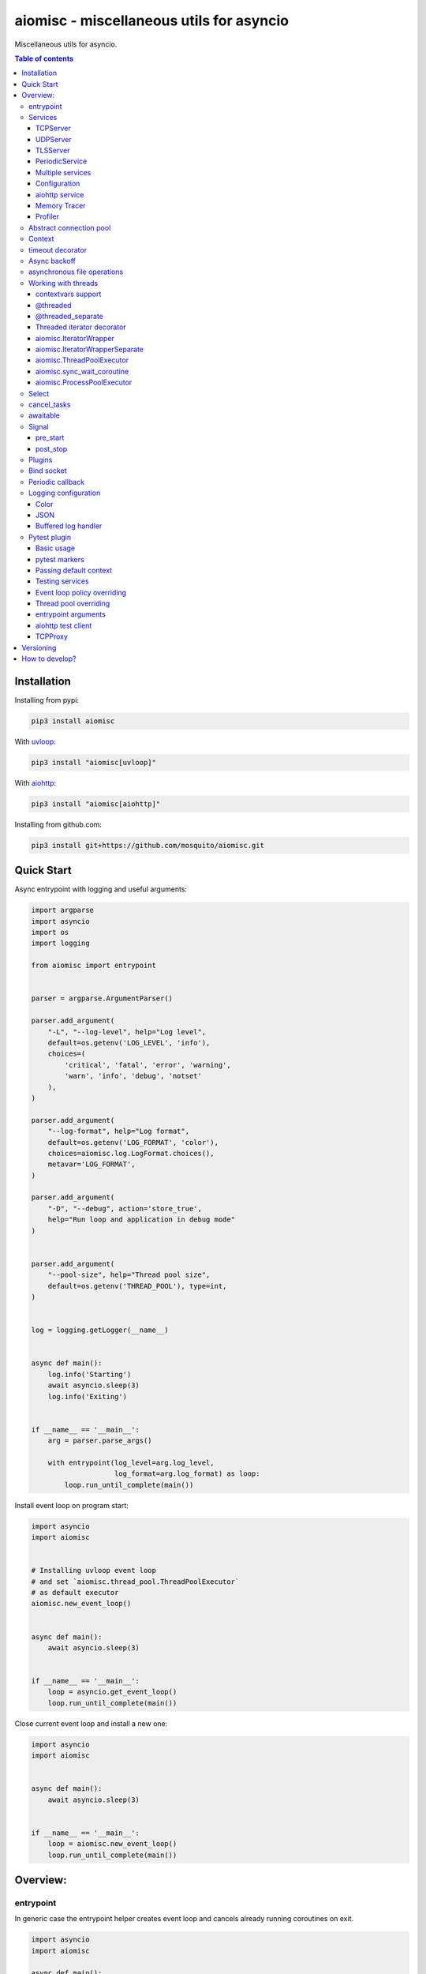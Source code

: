 aiomisc - miscellaneous utils for asyncio
=========================================

.. image:: https://coveralls.io/repos/github/mosquito/aiomisc/badge.svg?branch=master
   :target: https://coveralls.io/github/mosquito/aiomisc
   :alt: Coveralls

.. image:: https://github.com/aiokitchen/aiomisc/workflows/tox/badge.svg
   :target: https://github.com/aiokitchen/aiomisc/actions?query=workflow%3Atox
   :alt: Actions

.. image:: https://img.shields.io/pypi/v/aiomisc.svg
   :target: https://pypi.python.org/pypi/aiomisc/
   :alt: Latest Version

.. image:: https://img.shields.io/pypi/wheel/aiomisc.svg
   :target: https://pypi.python.org/pypi/aiomisc/

.. image:: https://img.shields.io/pypi/pyversions/aiomisc.svg
   :target: https://pypi.python.org/pypi/aiomisc/

.. image:: https://img.shields.io/pypi/l/aiomisc.svg
   :target: https://pypi.python.org/pypi/aiomisc/


Miscellaneous utils for asyncio.

.. contents:: Table of contents

Installation
------------

Installing from pypi:

.. code-block:: bash

    pip3 install aiomisc

With uvloop_:

.. code-block:: bash

    pip3 install "aiomisc[uvloop]"


With aiohttp_:

.. code-block:: bash

    pip3 install "aiomisc[aiohttp]"


Installing from github.com:

.. code-block:: bash

    pip3 install git+https://github.com/mosquito/aiomisc.git


.. _uvloop: https://pypi.org/project/uvloop
.. _aiohttp: https://pypi.org/project/aiohttp


Quick Start
-----------

Async entrypoint with logging and useful arguments:

.. code-block:: python

    import argparse
    import asyncio
    import os
    import logging

    from aiomisc import entrypoint


    parser = argparse.ArgumentParser()

    parser.add_argument(
        "-L", "--log-level", help="Log level",
        default=os.getenv('LOG_LEVEL', 'info'),
        choices=(
            'critical', 'fatal', 'error', 'warning',
            'warn', 'info', 'debug', 'notset'
        ),
    )

    parser.add_argument(
        "--log-format", help="Log format",
        default=os.getenv('LOG_FORMAT', 'color'),
        choices=aiomisc.log.LogFormat.choices(),
        metavar='LOG_FORMAT',
    )

    parser.add_argument(
        "-D", "--debug", action='store_true',
        help="Run loop and application in debug mode"
    )


    parser.add_argument(
        "--pool-size", help="Thread pool size",
        default=os.getenv('THREAD_POOL'), type=int,
    )


    log = logging.getLogger(__name__)


    async def main():
        log.info('Starting')
        await asyncio.sleep(3)
        log.info('Exiting')


    if __name__ == '__main__':
        arg = parser.parse_args()

        with entrypoint(log_level=arg.log_level,
                        log_format=arg.log_format) as loop:
            loop.run_until_complete(main())


Install event loop on program start:

.. code-block:: python

    import asyncio
    import aiomisc


    # Installing uvloop event loop
    # and set `aiomisc.thread_pool.ThreadPoolExecutor`
    # as default executor
    aiomisc.new_event_loop()


    async def main():
        await asyncio.sleep(3)


    if __name__ == '__main__':
        loop = asyncio.get_event_loop()
        loop.run_until_complete(main())


Close current event loop and install a new one:

.. code-block:: python

    import asyncio
    import aiomisc


    async def main():
        await asyncio.sleep(3)


    if __name__ == '__main__':
        loop = aiomisc.new_event_loop()
        loop.run_until_complete(main())

Overview:
---------

entrypoint
++++++++++

In generic case the entrypoint helper creates event loop and cancels already
running coroutines on exit.

.. code-block:: python

    import asyncio
    import aiomisc

    async def main():
        await asyncio.sleep(1)

    with aiomisc.entrypoint() as loop:
        loop.run_until_complete(main())


Complete example:

.. code-block:: python

    import asyncio
    import aiomisc
    import logging

    async def main():
        while True:
            await asyncio.sleep(1)
            logging.info("Hello there")

    with aiomisc.entrypoint(
        pool_size=2,
        log_level='info',
        log_format='color',                         # default
        log_buffer_size=1024,                       # default
        log_flush_interval=0.2,                     # default
        log_config=True,                            # default
        policy=asyncio.DefaultEventLoopPolicy(),    # default
        debug=False,                                # default
    ) as loop:
        loop.create_task(main())
        loop.run_forever()


Services
++++++++

``Services`` is abstraction to help organize lots of different
tasks in one process. Each service must implement ``start()`` method and can
implement ``stop()`` method.

Service instance should be passed to the ``entrypoint``, and will be started
after event loop has been created.

.. note::

   Current event-loop will be set before ``start()`` method called.
   The event loop will be set as current for this thread.

   Please avoid using ``asyncio.get_event_loop()`` explicitly inside
   ``start()`` method. Use ``self.loop`` instead:

   .. code-block:: python

      from aiomisc import entrypoint, Service


      class MyService(Service):
        async def start(self):
            # Send signal to entrypoint for continue running
            self.start_event.set()

            # Start service task
            await asyncio.sleep(3600, loop=self.loop)


      with entrypoint(MyService()) as loop:
          loop.run_forever()


Method ``start()`` creates as a separate task that can run forever. But in
this case ``self.start_event.set()`` should be called for notifying
``entrypoint``.

During graceful shutdown method ``stop()`` will be called first,
and after that all running tasks will be cancelled (including ``start()``).


This package contains some useful base classes for simple services writing.

TCPServer
*********

``TCPServer`` - it's a base class for writing TCP servers.
Just implement ``handle_client(reader, writer)`` to use it.

.. code-block:: python

    class EchoServer(TCPServer):
        async def handle_client(self, reader: asyncio.StreamReader,
                                writer: asyncio.StreamWriter):
            while True:
                writer.write(await reader.readline())


    with entrypoint(EchoServer(address='::1', port=8901)) as loop:
        loop.run_forever()


UDPServer
*********

``UDPServer`` - it's a base class for writing UDP servers.
Just implement ``handle_datagram(data, addr)`` to use it.

.. code-block:: python

    class UDPPrinter(UDPServer):
        async def handle_datagram(self, data: bytes, addr):
            print(addr, '->', data)


    with entrypoint(UDPPrinter(address='::1', port=3000)) as loop:
        loop.run_forever()


TLSServer
*********

``TLSServer`` - it's a base class for writing TCP servers with TLS.
Just implement ``handle_client(reader, writer)`` to use it.

.. code-block:: python

    class SecureEchoServer(TLSServer):
        async def handle_client(self, reader: asyncio.StreamReader,
                                writer: asyncio.StreamWriter):
            while True:
                writer.write(await reader.readline())

    service = SecureEchoServer(
        address='::1',
        port=8900,
        ca='ca.pem',
        cert='cert.pem',
        key='key.pem',
        verify=False,
    )

    with entrypoint(service) as loop:
        loop.run_forever()


PeriodicService
***************

``PeriodicService`` runs ``PeriodicCallback`` as a service and waits for
running callback to complete on stop. You need to use ``PeriodicService``
as a base class and override ``callback`` async coroutine method.

Service class accepts required ``interval`` argument - periodic interval
in seconds and
optional ``delay`` argument - periodic execution delay in seconds (0 by default).

.. code-block:: python

    import aiomisc
    from aiomisc.service.periodic import PeriodicService


    class MyPeriodicService(PeriodicService):
        async def callback(self):
            log.info('Running periodic callback')
            # ...

    service = MyPeriodicService(interval=3600, delay=0)  # once per hour

    with entrypoint(service) as loop:
        loop.run_forever()


Multiple services
*****************

Pass several service instances to the ``entrypoint`` to run all of them.
After exiting the entrypoint service instances will be gracefully shut down.

.. code-block:: python

    import asyncio
    from aiomisc import entrypoint
    from aiomisc.service import Service, TCPServer, UDPServer


    class LoggingService(PeriodicService):
        async def callabck(self):
            print('Hello from service', self.name)


    class EchoServer(TCPServer):
        async def handle_client(self, reader: asyncio.StreamReader,
                                writer: asyncio.StreamWriter):
            while True:
                writer.write(await reader.readline())


    class UDPPrinter(UDPServer):
        async def handle_datagram(self, data: bytes, addr):
            print(addr, '->', data)


    services = (
        LoggingService(name='#1', interval=1),
        EchoServer(address='::1', port=8901),
        UDPPrinter(address='::1', port=3000),
    )


    with entrypoint(*services) as loop:
        loop.run_forever()


Configuration
*************

``Service`` metaclass accepts all kwargs and will set it
to ``self`` as attributes.

.. code-block:: python

    import asyncio
    from aiomisc import entrypoint
    from aiomisc.service import Service, TCPServer, UDPServer


    class LoggingService(Service):
        # required kwargs
        __required__ = frozenset({'name'})

        # default value
        delay: int = 1

        async def start(self):
            self.start_event.set()
            while True:
                # attribute ``name`` from kwargs
                # must be defined when instance initializes
                print('Hello from service', self.name)

                # attribute ``delay`` from kwargs
                await asyncio.sleep(self.delay)

    services = (
        LoggingService(name='#1'),
        LoggingService(name='#2', delay=3),
    )


    with entrypoint(*services) as loop:
        loop.run_forever()


aiohttp service
***************

.. warning::

   requires installed aiohttp:

   .. code-block::

       pip install aiohttp

   or using extras:

   .. code-block::

       pip install aiomisc[aiohttp]


aiohttp application can be started as a service:

.. code-block:: python

    import aiohttp.web
    import argparse
    from aiomisc import entrypoint
    from aiomisc.service.aiohttp import AIOHTTPService

    parser = argparse.ArgumentParser()
    group = parser.add_argument_group('HTTP options')

    group.add_argument("-l", "--address", default="::",
                       help="Listen HTTP address")
    group.add_argument("-p", "--port", type=int, default=8080,
                       help="Listen HTTP port")


    async def handle(request):
        name = request.match_info.get('name', "Anonymous")
        text = "Hello, " + name
        return aiohttp.web.Response(text=text)


    class REST(AIOHTTPService):
        async def create_application(self):
            app = aiohttp.web.Application()

            app.add_routes([
                aiohttp.web.get('/', handle),
                aiohttp.web.get('/{name}', handle)
            ])

            return app

    arguments = parser.parse_args()
    service = REST(address=arguments.address, port=arguments.port)

    with entrypoint(service) as loop:
        loop.run_forever()


Class ``AIOHTTPSSLService`` is similar to ``AIOHTTPService`` but creates HTTPS
server. You must pass SSL-required options (see ``TLSServer`` class).

Memory Tracer
*************

Simple and useful service for logging large python
objects allocated in memory.


.. code-block:: python

    import asyncio
    import os
    from aiomisc import entrypoint
    from aiomisc.service import MemoryTracer


    async def main():
        leaking = []

        while True:
            leaking.append(os.urandom(128))
            await asyncio.sleep(0)


    with entrypoint(MemoryTracer(interval=1, top_results=5)) as loop:
        loop.run_until_complete(main())


Output example:

.. code-block::

    [T:[1] Thread Pool] INFO:aiomisc.service.tracer: Top memory usage:
     Objects | Obj.Diff |   Memory | Mem.Diff | Traceback
          12 |       12 |   1.9KiB |   1.9KiB | aiomisc/periodic.py:40
          12 |       12 |   1.8KiB |   1.8KiB | aiomisc/entrypoint.py:93
           6 |        6 |   1.1KiB |   1.1KiB | aiomisc/thread_pool.py:71
           2 |        2 |   976.0B |   976.0B | aiomisc/thread_pool.py:44
           5 |        5 |   712.0B |   712.0B | aiomisc/thread_pool.py:52

    [T:[6] Thread Pool] INFO:aiomisc.service.tracer: Top memory usage:
     Objects | Obj.Diff |   Memory | Mem.Diff | Traceback
       43999 |    43999 |   7.1MiB |   7.1MiB | scratches/scratch_8.py:11
          47 |       47 |   4.7KiB |   4.7KiB | env/bin/../lib/python3.7/abc.py:143
          33 |       33 |   2.8KiB |   2.8KiB | 3.7/lib/python3.7/tracemalloc.py:113
          44 |       44 |   2.4KiB |   2.4KiB | 3.7/lib/python3.7/tracemalloc.py:185
          14 |       14 |   2.4KiB |   2.4KiB | aiomisc/periodic.py:40


Profiler
*************

Simple service for profiling.
Optional `path` argument can be provided to dump complete profiling data,
which can be later used by, for example, snakeviz.
Also can change ordering with `order` argument ("cumulative" by default).


.. code-block:: python

    import asyncio
    import os
    from aiomisc import entrypoint
    from aiomisc.service import Profiler


    async def main():
        for i in range(100):
            time.sleep(0.01)


    with entrypoint(Profiler(interval=0.1, top_results=5)) as loop:
        loop.run_until_complete(main())


Output example:

.. code-block::

   108 function calls in 1.117 seconds

   Ordered by: cumulative time

   ncalls  tottime  percall  cumtime  percall filename:lineno(function)
      100    1.117    0.011    1.117    0.011 {built-in method time.sleep}
        1    0.000    0.000    0.000    0.000 <...>/lib/python3.7/pstats.py:89(__init__)
        1    0.000    0.000    0.000    0.000 <...>/lib/python3.7/pstats.py:99(init)
        1    0.000    0.000    0.000    0.000 <...>/lib/python3.7/pstats.py:118(load_stats)
        1    0.000    0.000    0.000    0.000 <...>/lib/python3.7/cProfile.py:50(create_stats)

Abstract connection pool
++++++++++++++++++++++++

``aiomisc.PoolBase`` is an abstract class for implementation user defined
connection pool.


Example for ``aioredis``:

.. code-block:: python

    import asyncio
    import aioredis
    import aiomisc


    class RedisPool(aiomisc.PoolBase):
        def __init__(self, uri, maxsize=10, recycle=60):
            super().__init__(maxsize=maxsize, recycle=recycle)
            self.uri = uri

        async def _create_instance(self):
            return await aioredis.create_redis(self.uri)

        async def _destroy_instance(self, instance: aioredis.Redis):
            instance.close()
            await instance.wait_closed()

        async def _check_instance(self, instance: aioredis.Redis):
            try:
                await asyncio.wait_for(instance.ping(1), timeout=0.5)
            except:
                return False

            return True


    async def main():
        pool = RedisPool("redis://localhost")
        async with pool.acquire() as connection:
            await connection.set("foo", "bar")

        async with pool.acquire() as connection:
            print(await connection.get("foo"))


    asyncio.run(main())



Context
+++++++

Services can require each others data. In this case you should use ``Context``.

``Context`` is a repository associated with the running ``entrypoint``.

``Context``-object will be created when ``entrypoint`` starts and linked
to the running event loop.

Cross dependent services might await or set each others data via the context.

For service instances ``self.context`` is available since ``entrypoint``
started. In other cases ``get_context()`` function returns current context.


.. code-block:: python

    import asyncio
    from random import random, randint

    from aiomisc import entrypoint, get_context, Service


    class LoggingService(Service):
        async def start(self):
            context = get_context()

            wait_time = await context['wait_time']

            print('Wait time is', wait_time)
            while True:
                print('Hello from service', self.name)
                await asyncio.sleep(wait_time)


    class RemoteConfiguration(Service):
        async def start(self):
            # querying from remote server
            await asyncio.sleep(random())

            self.context['wait_time'] = randint(1, 5)


    services = (
        LoggingService(name='#1'),
        LoggingService(name='#2'),
        LoggingService(name='#3'),
        RemoteConfiguration()
    )

    with entrypoint(*services) as loop:
        loop.run_forever()


.. note::

    It's not a silver bullet. In base case services can be configured by
    passing kwargs to the service ``__init__`` method.

timeout decorator
+++++++++++++++++

Decorator that ensures the execution time limit for decorated function is met.

.. code-block:: python

    from aiomisc import timeout

    @timeout(1)
    async def bad_func():
        await asyncio.sleep(2)


Async backoff
+++++++++++++

Abstraction:

* ``attempt_timeout`` is maximum execution time for one execution attempt.
* ``deadline`` is maximum execution time for all execution attempts.
* ``pause`` is time gap between execution attempts.
* ``exceptions`` retrying when this exceptions was raised.
* ``giveup`` (keyword only) is a predicate function which can decide by a given
  exception if we should continue to do retries.
* ``max_tries`` (keyword only) is maximum count of execution attempts (>= 1).

Decorator that ensures that ``attempt_timeout`` and ``deadline`` time
limits are met by decorated function.

In case of exception function will be called again with similar arguments after
``pause`` seconds.


Position arguments notation:

.. code-block:: python

    from aiomisc import asyncbackoff

    attempt_timeout = 0.1
    deadline = 1
    pause = 0.1

    @asyncbackoff(attempt_timeout, deadline, pause)
    async def db_fetch():
        ...


    @asyncbackoff(0.1, 1, 0.1)
    async def db_save(data: dict):
        ...


    # Passing exceptions for handling
    @asyncbackoff(0.1, 1, 0.1, TypeError, RuntimeError, ValueError)
    async def db_fetch(data: dict):
        ...


Keyword arguments notation:

.. code-block:: python

    from aiomisc import asyncbackoff

    attempt_timeout = 0.1
    deadline = 1
    pause = 0.1

    @asyncbackoff(attempt_timeout=attempt_timeout,
                  deadline=deadline, pause=pause)
    async def db_fetch():
        ...


    @asyncbackoff(attempt_timeout=0.1, deadline=1, pause=0.1)
    async def db_save(data: dict):
        ...


    # Passing exceptions for handling
    @asyncbackoff(attempt_timeout=0.1, deadline=1, pause=0.1,
                  exceptions=[TypeError, RuntimeError, ValueError])
    async def db_fetch(data: dict):
        ...


    # Will be retried no more than 2 times (3 tries total)
    @asyncbackoff(attempt_timeout=0.5, deadline=1, pause=0.1, max_tries=3,
                  exceptions=[TypeError, RuntimeError, ValueError])
    async def db_fetch(data: dict):
        ...


    # Will be retried only on connection abort (on POSIX systems)
    @asyncbackoff(attempt_timeout=0.5, deadline=1, pause=0.1,
                  exceptions=[OSError],
                  giveup=lambda e: e.errno != errno.ECONNABORTED)
    async def db_fetch(data: dict):
        ...



asynchronous file operations
++++++++++++++++++++++++++++

Asynchronous files operations. Based on thread-pool under the hood.

.. code-block:: python

    import aiomisc


    async def file_write():
        async with aiomisc.io.async_open('/tmp/test.txt', 'w+') as afp:
            await afp.write("Hello")
            await afp.write(" ")
            await afp.write("world")

            await afp.seek(0)
            print(await afp.read())



Working with threads
++++++++++++++++++++

Wraps blocking function and runs it in
the different thread or thread pool.

contextvars support
********************

All following decorators and functions support ``contextvars`` module,
from PyPI for python earlier 3.7 and builtin standard library for python 3.7.

.. code-block:: python

    import asyncio
    import aiomisc
    import contextvars
    import random
    import struct


    user_id = contextvars.ContextVar("user_id")

    record_struct = struct.Struct(">I")


    @aiomisc.threaded
    def write_user():
        with open("/tmp/audit.bin", 'ab') as fp:
            fp.write(record_struct.pack(user_id.get()))


    @aiomisc.threaded
    def read_log():
        with open("/tmp/audit.bin", "rb") as fp:
            for chunk in iter(lambda: fp.read(record_struct.size), b''):
                yield record_struct.unpack(chunk)[0]


    async def main():
        futures = []
        for _ in range(5):
            user_id.set(random.randint(1, 65535))
            futures.append(write_user())

        await asyncio.gather(*futures)

        async for data in read_log():
            print(data)


    if __name__ == '__main__':
        with aiomisc.entrypoint() as loop:
            loop.run_until_complete(main())


Example output:

.. code-block::

    6621
    33012
    1590
    45008
    56844


.. note::

    ``contextvars`` has different use cases then ``Context`` class.
    ``contextvars`` applicable for passing context variables through the
    execution stack but created task can not change parent context variables
    because ``contextvars`` creates lightweight copy. ``Context`` class
    allows it because do not copying context variables.


@threaded
*********

Wraps blocking function and runs it in the current thread pool.


.. code-block:: python

    import asyncio
    import time
    from aiomisc import new_event_loop, threaded


    @threaded
    def blocking_function():
        time.sleep(1)


    async def main():
        # Running in parallel
        await asyncio.gather(
            blocking_function(),
            blocking_function(),
        )


    if __name__ == '__main__':
        loop = new_event_loop()
        loop.run_until_complete(main())

In case function is a generator function ``@threaded`` decorator will return
``IteratorWrapper`` (see Threaded generator decorator).


@threaded_separate
******************

Wraps blocking function and runs it in a new separate thread.
Highly recommended for long background tasks:

.. code-block:: python

    import asyncio
    import time
    import threading
    import aiomisc


    @aiomisc.threaded
    def blocking_function():
        time.sleep(1)


    @aiomisc.threaded_separate
    def long_blocking_function(event: threading.Event):
        while not event.is_set():
            print("Running")
            time.sleep(1)
        print("Exitting")


    async def main():
        stop_event = threading.Event()

        loop = asyncio.get_event_loop()
        loop.call_later(10, stop_event.set)

        # Running in parallel
        await asyncio.gather(
            blocking_function(),
            # New thread will be spawned
            long_blocking_function(stop_event),
        )


    with aiomisc.entrypoint() as loop:
        loop.run_until_complete(main())


Threaded iterator decorator
***************************

Wraps blocking generator function and runs it in the current thread pool or
on a new separate thread.

Following example reads itself file, chains hashes of every line with
hash of previous line and sends hash and content via TCP:

.. code-block:: python

    import asyncio
    import hashlib

    import aiomisc

    # My first blockchain

    @aiomisc.threaded_iterable
    def blocking_reader(fname):
        with open(fname, "r+") as fp:
            md5_hash = hashlib.md5()
            for line in fp:
                bytes_line = line.encode()
                md5_hash.update(bytes_line)
                yield bytes_line, md5_hash.hexdigest().encode()


    async def main():
        reader, writer = await asyncio.open_connection("127.0.0.1", 2233)
        async with blocking_reader(__file__) as gen:
            async for line, digest in gen:
                writer.write(digest)
                writer.write(b'\t')
                writer.write(line)
                await writer.drain()


    with aiomisc.entrypoint() as loop
        loop.run_until_complete(main())



Run ``netcat`` listener in the terminal and run this example

.. code-block::

    $ netcat -v -l -p 2233
    Connection from 127.0.0.1:54734
    dc80feba2326979f8976e387fbbc8121	import asyncio
    78ec3bcb1c441614ede4af5e5b28f638	import hashlib
    b7df4a0a4eac401b2f835447e5fc4139
    f0a94eb3d7ad23d96846c8cb5e327454	import aiomisc
    0c05dde8ac593bad97235e6ae410cb58
    e4d639552b78adea6b7c928c5ebe2b67	# My first blockchain
    5f04aef64f4cacce39170142fe45e53e
    c0019130ba5210b15db378caf7e9f1c9	@aiomisc.threaded_iterable
    a720db7e706d10f55431a921cdc1cd4c	def blocking_reader(fname):
    0895d7ca2984ea23228b7d653d0b38f2	    with open(fname, "r+") as fp:
    0feca8542916af0b130b2d68ade679cf	        md5_hash = hashlib.md5()
    4a9ddfea3a0344cadd7a80a8b99ff85c	        for line in fp:
    f66fa1df3d60b7ac8991244455dff4ee	            bytes_line = line.encode()
    aaac23a5aa34e0f5c448a8d7e973f036	            md5_hash.update(bytes_line)
    2040bcaab6137b60e51ae6bd1e279546	            yield bytes_line, md5_hash.hexdigest().encode()
    7346740fdcde6f07d42ecd2d6841d483
    14dfb2bae89fa0d7f9b6cba2b39122c4
    d69cc5fe0779f0fa800c6ec0e2a7cbbd	async def main():
    ead8ef1571e6b4727dcd9096a3ade4da	    reader, writer = await asyncio.open_connection("127.0.0.1", 2233)
    275eb71a6b6fb219feaa5dc2391f47b7	    async with blocking_reader(__file__) as gen:
    110375ba7e8ab3716fd38a6ae8ec8b83	        async for line, digest in gen:
    c26894b38440dbdc31f77765f014f445	            writer.write(digest)
    27659596bd880c55e2bc72b331dea948	            writer.write(b'\t')
    8bb9e27b43a9983c9621c6c5139a822e	            writer.write(line)
    2659fbe434899fc66153decf126fdb1c	            await writer.drain()
    6815f69821da8e1fad1d60ac44ef501e
    5acc73f7a490dcc3b805e75fb2534254
    0f29ad9505d1f5e205b0cbfef572ab0e	if __name__ == '__main__':
    8b04db9d80d8cda79c3b9c4640c08928	    loop = aiomisc.new_event_loop()
    9cc5f29f81e15cb262a46cf96b8788ba	    loop.run_until_complete(main())


You should use async context managers in case when your generator works
infinity, or you have to await the ``.close()`` method when you avoid context managers.

.. code-block:: python

    import asyncio
    import aiomisc


    # Set 2 chunk buffer
    @aiomisc.threaded_iterable(max_size=2)
    def urandom_reader():
        with open('/dev/urandom', "rb") as fp:
            while True:
                yield fp.read(8)


    # Infinity buffer on a separate thread
    @aiomisc.threaded_iterable_separate
    def blocking_reader(fname):
        with open(fname, "r") as fp:
            yield from fp


    async def main():
        reader, writer = await asyncio.open_connection("127.0.0.1", 2233)
        async for line in blocking_reader(__file__):
            writer.write(line.encode())

        await writer.drain()

        # Feed white noise
        gen = urandom_reader()
        counter = 0
        async for line in gen:
            writer.write(line)
            counter += 1

            if counter == 10:
                break

        await writer.drain()

        # Stop running generator
        await gen.close()

        # Using context manager
        async with urandom_reader() as gen:
            counter = 0
            async for line in gen:
                writer.write(line)
                counter += 1

                if counter == 10:
                    break

        await writer.drain()


    with aiomisc.entrypoint() as loop:
        loop.run_until_complete(main())

aiomisc.IteratorWrapper
***********************

Run iterables on dedicated thread pool:

.. code-block:: python

    import concurrent.futures
    import hashlib
    import aiomisc


    def urandom_reader():
        with open('/dev/urandom', "rb") as fp:
            while True:
                yield fp.read(1024)


    async def main():
        # create a new thread pool
        pool = concurrent.futures.ThreadPoolExecutor(1)
        wrapper = aiomisc.IteratorWrapper(
            urandom_reader,
            executor=pool,
            max_size=2
        )

        async with wrapper as gen:
            md5_hash = hashlib.md5(b'')
            counter = 0
            async for item in gen:
                md5_hash.update(item)
                counter += 1

                if counter >= 100:
                    break

        pool.shutdown()
        print(md5_hash.hexdigest())


    if __name__ == '__main__':
        with aiomisc.entrypoint() as loop:
            loop.run_until_complete(main())

aiomisc.IteratorWrapperSeparate
*******************************

Run iterables on separate thread:

.. code-block:: python

    import concurrent.futures
    import hashlib
    import aiomisc


    def urandom_reader():
        with open('/dev/urandom', "rb") as fp:
            while True:
                yield fp.read(1024)


    async def main():
        # create a new thread pool
        wrapper = aiomisc.IteratorWrapperSeparate(
            urandom_reader, max_size=2
        )

        async with wrapper as gen:
            md5_hash = hashlib.md5(b'')
            counter = 0
            async for item in gen:
                md5_hash.update(item)
                counter += 1

                if counter >= 100:
                    break

        print(md5_hash.hexdigest())


    if __name__ == '__main__':
        with aiomisc.entrypoint() as loop:
            loop.run_until_complete(main())



aiomisc.ThreadPoolExecutor
**************************

This is a fast thread pool implementation.

Setting as a default thread pool:

.. code-block:: python

    import asyncio
    from aiomisc import ThreadPoolExecutor

    loop = asyncio.get_event_loop()
    thread_pool = ThreadPoolExecutor(4)
    loop.set_default_executor(thread_pool)


.. note::

    ``entrypoint`` context manager will set it by default.

    ``entrypoint``'s argument ``pool_size`` limits thread pool size.


aiomisc.sync_wait_coroutine
***************************

Functions running in thread can't call and wait result from coroutines
by default. This function is helper for send coroutine to event loop
and wait it in current thread.

.. code-block:: python

    import asyncio
    import aiomisc


    async def coro():
        print("Coroutine started")
        await asyncio.sleep(1)
        print("Coroutine done")


    @aiomisc.threaded
    def in_thread(loop):
        print("Thread started")
        aiomisc.sync_wait_coroutine(loop, coro)
        print("Thread finished")


    with aiomisc.entrypoint() as loop:
        loop.run_until_complete(in_thread(loop))


aiomisc.ProcessPoolExecutor
***************************

This is a simple process pool executor implementation.

Example:

.. code-block:: python

    import asyncio
    import time
    import os
    from aiomisc import ProcessPoolExecutor

    def process_inner():
        for _ in range(10):
            print(os.getpid())
            time.sleep(1)

        return os.getpid()


    loop = asyncio.get_event_loop()
    process_pool = ProcessPoolExecutor(4)


    async def main():
        print(
            await asyncio.gather(
                loop.run_in_executor(process_pool, process_inner),
                loop.run_in_executor(process_pool, process_inner),
                loop.run_in_executor(process_pool, process_inner),
                loop.run_in_executor(process_pool, process_inner),
            )
        )

    loop.run_until_complete(main())


Select
++++++

In some cases you should wait only one of multiple tasks. ``select``
waits first passed awaitable object and returns list of results.

.. code-block:: python

    import asyncio
    import aiomisc


    async def main():
        loop = asyncio.get_event_loop()
        event = asyncio.Event()
        future = asyncio.Future()

        loop.call_soon(event.set)

        await aiomisc.select(event.wait(), future)
        print(event.is_set())       # True

        event = asyncio.Event()
        future = asyncio.Future()

        loop.call_soon(future.set_result, True)

        results = await aiomisc.select(future, event.wait())
        future_result, event_result = results

        print(results.result())             # True
        print(results.result_idx)           # 0
        print(event_result, future_result)  # None, True


    with aiomisc.entrypoint() as loop:
        loop.run_until_complete(main())


.. warning::

    When you don't want to cancel pending tasks pass ``cancel=False`` argument.
    In this case you have to handle task completion manually or get warnings.


cancel_tasks
++++++++++++

All passed tasks will be cancelled and task will be returned:

.. code-block:: python

    import asyncio
    from aiomisc import cancel_tasks


    async def main():
        done, pending = await asyncio.wait([
            asyncio.sleep(i) for i in range(10)
        ], timeout=5)

        print("Done", len(done), "tasks")
        print("Pending", len(pending), "tasks")
        await cancel_tasks(pending)


    asyncio.run(main())


awaitable
+++++++++

Decorator wraps function and returns a function which returns awaitable object.
In case than a function returns a future, the original future will be returned.
In case then the function returns a coroutine, the original coroutine will
be returned. In case than function returns non-awaitable object, it's will
be wrapped to a new coroutine which just returns this object. It's useful
when you don't want to check function result before
use it in ``await`` expression.

.. code-block:: python

    import asyncio
    import aiomisc


    async def do_callback(func, *args):
        awaitable_func = aiomisc.awaitable(func)

        return await awaitable_func(*args)


    print(asyncio.run(do_callback(asyncio.sleep, 2)))
    print(asyncio.run(do_callback(lambda: 45)))


Signal
++++++

You can register async callback functions for specific events of an entrypoint.

pre_start
*********

``pre_start`` signal occurs on entrypoint start up before any service have started.

.. code-block:: python

    from aiomisc import entrypoint, receiver

    @receiver(entrypoint.PRE_START)
    async def prepare_database(entrypoint, services):
      ...

    with entrypoint() as loop:
        loop.run_forever()


post_stop
*********

``post_stop`` signal occurs on entrypoint shutdown after all services have been
stopped.

.. code-block:: python

    from aiomisc import entrypoint, receiver

    @receiver(entrypoint.POST_STOP)
    async def cleanup(entrypoint):
      ...

    with entrypoint() as loop:
        loop.run_forever()


Plugins
+++++++

aiomisc can be extended with plugins as separate packages. Plugins can
enhance aiomisc by mean of signals_.

.. _signals: #signal

In order to make your plugin discoverable by aiomisc you should add
``aiomisc.plugins`` entry to entry to ``entry_points`` argument of ``setup``
call in ``setup.py`` of a plugin.

.. code-block:: python

    # setup.py

    setup(
        # ...
        entry_points={
            "aiomisc.plugins": ["myplugin = aiomisc_myplugin.plugin"]
        },
        # ...
    )


Modules which provided in ``entry_points`` should have ``setup`` function.
This functions would be called by aiomisc and must contain signals connecting.

.. code-block:: python

    async def hello(entrypoint, services):
        print('Hello from aiomisc plugin')


    def setup():
        from aiomisc import entrypoint

        entrypoint.PRE_START.connect(hello)


Bind socket
+++++++++++

Bind socket and set ``setblocking(False)`` for just created socket.
This detects ``address`` format and select socket family automatically.

.. code-block:: python

    from aiomisc import bind_socket

    # IPv4 socket
    sock = bind_socket(address="127.0.0.1", port=1234)

    # IPv6 socket (on Linux IPv4 socket will be bind too)
    sock = bind_socket(address="::1", port=1234)


Periodic callback
+++++++++++++++++

Runs coroutine function periodically with an optional delay of the first execution.

.. code-block:: python

    import asyncio
    import time
    from aiomisc import new_event_loop, PeriodicCallback


    async def periodic_function():
        print("Hello")


    if __name__ == '__main__':
        loop = new_event_loop()

        periodic = PeriodicCallback(periodic_function)

        # Wait 10 seconds and call it each second after that
        periodic.start(1, delay=10)

        loop.run_forever()


Logging configuration
+++++++++++++++++++++

Color
*****

Setting up colorized logs:

.. code-block:: python

    import logging
    from aiomisc.log import basic_config


    # Configure logging
    basic_config(level=logging.INFO, buffered=False, log_format='color')

JSON
****

Setting up json logs:

.. code-block:: python

    import logging
    from aiomisc.log import basic_config


    # Configure logging
    basic_config(level=logging.INFO, buffered=False, log_format='json')


Buffered log handler
********************

Parameter `buffered=True` enables memory buffer that flushes logs in a thread.

.. code-block:: python

    import logging
    from aiomisc.log import basic_config
    from aiomisc.periodic import PeriodicCallback
    from aiomisc.utils import new_event_loop


    # Configure logging globally
    basic_config(level=logging.INFO, buffered=False, log_format='json')

    async def write_log(loop):
        logging.info("Hello %f", loop.time())

    if __name__ == '__main__':
        loop = new_event_loop()

        # Configure
        basic_config(
            level=logging.INFO,
            buffered=True,
            log_format='color',
            flush_interval=2
        )

        periodic = PeriodicCallback(write_log, loop)
        periodic.start(0.3)

        loop.run_forever()


.. note::

    ``entrypoint`` accepts ``log_format`` parameter for configure it.

    List of all supported log formats is available from
    ``aiomisc.log.LogFormat.choices()``


Pytest plugin
+++++++++++++

This package contains plugin for pytest.

Basic usage
***********

Simple usage example:

.. code-block:: python

    import asyncio
    import pytest


    async def test_sample(loop):
        f = loop.crete_future()
        loop.call_soon(f.set_result, True)

        assert await f


asynchronous fuxture example:


.. code-block:: python

    import asyncio
    import pytest


    @pytest.fixture
    async def my_fixture(loop):
        await asyncio.sleep(0)

        # Requires python 3.6+
        yield


pytest markers
**************

Package contains some useful markers for pytest:

* ``catch_loop_exceptions`` - uncaught event loop exceptions will failling test.
* ``forbid_get_event_loop`` - forbids call ``asyncio.get_event_loop``
  during test case.

.. code-block:: python

    import pytest


    # Test will be failed
    @pytest.mark.forbid_get_event_loop
    async def test_with_get_loop():
        def switch_context():
            loop = get_event_loop()
            future = loop.create_future()
            loop.call_soon(future.set_result, True)
            return future

        with pytest.raises(Failed):
            await switch_context()


    # Test will be failed
    @pytest.mark.catch_loop_exceptions
    async def test_with_errors(loop):
        async def fail():
            # switch context
            await asyncio.sleep(0)
            raise Exception()

        loop.create_task(fail())
        await asyncio.sleep(0.1)
        return


Passing default context
***********************

.. code-block:: python

    import pytest


    @pytest.fixture
    def default_context():
        return {
            'foo': 'bar',
            'bar': 'foo',
        }


Testing services
****************

Redefine ``services`` fixture in your test module:

.. code-block:: python

    @pytest.fixture
    def services(aiomisc_unused_port, handlers):
        return [
            RPCServer(
                handlers={'foo': lambda: 'bar'},
                address='localhost',
                port=aiomisc_unused_port
            )
        ]


Event loop policy overriding
****************************

.. code-block:: python

    import uvloop
    import tokio

    policy_ids = ('uvloop', 'asyncio', 'tokio')
    policies = (uvloop.EventLoopPolicy(),
                asyncio.DefaultEventLoopPolicy(),
                tokio.EventLoopPolicy())

    @pytest.fixture(params=policies, ids=policy_ids)
    def event_loop_policy(request):
        return request.param


Thread pool overriding
**********************

.. code-block:: python

    thread_pool_ids = ('aiomisc pool', 'default pool')
    thread_pool_implementation = (ThreadPoolExecutor,
                                  concurrent.futures.ThreadPoolExecutor)


    @pytest.fixture(params=thread_pool_implementation, ids=thread_pool_ids)
    def thread_pool_executor(request):
        return request.param


entrypoint arguments
********************

.. code-block:: python

    import pytest

    @pytest.fixture
    def entrypoint_kwargs() -> dict:
        return dict(log_config=False)


aiohttp test client
*******************

.. code-block:: python

    import pytest
    from myapp.services.rest import REST


    @pytest.fixture
    def rest_port(aiomisc_unused_port_factory):
        return aiomisc_unused_port_factory()


    @pytest.fixture
    def rest_service(rest_port):
        return REST(port=rest_port)


    @pytest.fixture
    def services(rest_service):
        return [rest_service]


    @pytest.fixture
    def api_client(api_service):
        test_srv = TestServer(
            app=rest_service.app,
            port=arguments.port,
        )

        return TestClient(test_srv)

    ...


TCPProxy
********

Simple TCP proxy for emulate network problems.

Awailable as fixture `tcp_proxy`



Examples:

.. code-block:: python

    import asyncio
    import time

    import pytest

    import aiomisc


    class EchoServer(aiomisc.service.TCPServer):
        async def handle_client(
                self, reader: asyncio.StreamReader,
                writer: asyncio.StreamWriter
        ):
            chunk = await reader.read(65534)
            while chunk:
                writer.write(chunk)
                chunk = await reader.read(65534)

            writer.close()
            await writer.wait_closed()


    @pytest.fixture()
    def server_port(aiomisc_unused_port_factory) -> int:
        return aiomisc_unused_port_factory()


    @pytest.fixture()
    def services(server_port, localhost):
        return [EchoServer(port=server_port, address=localhost)]


    @pytest.fixture()
    async def proxy(tcp_proxy, localhost, server_port):
        async with tcp_proxy(localhost, server_port) as proxy:
            yield proxy


    async def test_proxy_client_close(proxy):
        reader, writer = await proxy.create_client()
        payload = b"Hello world"

        writer.write(payload)
        response = await asyncio.wait_for(reader.read(1024), timeout=1)

        assert response == payload

        assert not reader.at_eof()
        await proxy.disconnect_all()

        assert await asyncio.wait_for(reader.read(), timeout=1) == b""
        assert reader.at_eof()


    async def test_proxy_client_slow(proxy):
        read_delay = 0.1
        write_delay = 0.2

        # Emulation of asymmetric and slow ISP
        with proxy.slowdown(read_delay, write_delay):
            reader, writer = await proxy.create_client()
            payload = b"Hello world"

            delta = -time.monotonic()

            writer.write(payload)
            await asyncio.wait_for(reader.read(1024), timeout=2)

            delta += time.monotonic()

            assert delta >= read_delay + write_delay


    async def test_proxy_client_with_processor(proxy):
        processed_request = b"Never say hello"

        # Patching protocol functions
        proxy.set_content_processors(
            # Process data from client to server
            lambda _: processed_request,

            # Process data from server to client
            lambda chunk: chunk[::-1],
        )

        reader, writer = await proxy.create_client()
        writer.write(b'nevermind')

        response = await reader.read(16)

        assert response == processed_request[::-1]


Versioning
----------

This software follows `Semantic Versioning`_


How to develop?
---------------

Should be installed:

* `virtualenv`
* GNU Make as `make`
* Python 3.5+ as `python3`


For setting up developer environment just type

    .. code-block::

        make develop


.. _Semantic Versioning: http://semver.org/
